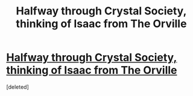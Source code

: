 #+TITLE: Halfway through Crystal Society, thinking of Isaac from The Orville

* [[https://i.redd.it/jvzfxe1fz4x31.png][Halfway through Crystal Society, thinking of Isaac from The Orville]]
:PROPERTIES:
:Score: 1
:DateUnix: 1573076788.0
:DateShort: 2019-Nov-07
:END:
[deleted]

